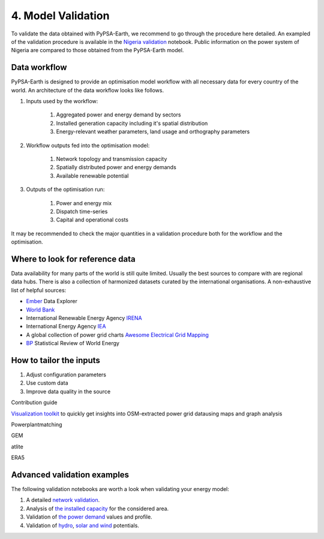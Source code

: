 .. SPDX-FileCopyrightText:  PyPSA-Earth and PyPSA-Eur Authors
..
.. SPDX-License-Identifier: CC-BY-4.0

.. _customization_validation:

###################
4. Model Validation
###################

To validate the data obtained with PyPSA-Earth, we recommend to go through the procedure here detailed. An exampled of the validation procedure is available in the `Nigeria validation <https://github.com/pypsa-meets-earth/documentation/blob/main/notebooks/validation/validation_nigeria.ipynb>`_ notebook. Public information on the power system of Nigeria are compared to those obtained from the PyPSA-Earth model.

Data workflow
^^^^^^^^^^^^^^

PyPSA-Earth is designed to provide an optimisation model workflow with all necessary data for every country of the world. An architecture of the data workflow looks like follows.

#. Inputs used by the workflow:

    #. Aggregated power and energy demand by sectors

    #. Installed generation capacity including it's spatial distribution

    #. Energy-relevant weather parameters, land usage and orthography parameters

#. Workflow outputs fed into the optimisation model:

    #. Network topology and transmission capacity

    #. Spatially distributed power and energy demands

    #. Available renewable potential

#. Outputs of the optimisation run:

    #. Power and energy mix

    #. Dispatch time-series

    #. Capital and operational costs

It may be recommended to check the major quantities in a validation procedure both for the workflow and the optimisation.

Where to look for reference data
^^^^^^^^^^^^^^^^^^^^^^^^^^^^^^^^

Data availability for many parts of the world is still quite limited. Usually the best sources to compare with are regional data hubs. There is also a collection of harmonized datasets curated by the international organisations. A non-exhaustive list of helpful sources:

* `Ember <https://ember-climate.org/data/data-explorer/>`_ Data Explorer

* `World Bank <https://energydata.info/>`_

* International Renewable Energy Agency `IRENA <https://pxweb.irena.org/pxweb/en/IRENASTAT/>`_

* International Energy Agency `IEA <https://www.iea.org/data-and-statistics>`_

* A global collection of power grid charts `Awesome Electrical Grid Mapping <https://github.com/open-energy-transition/Awesome-Electrical-Grid-Mapping>`_

* `BP <https://www.bp.com/en/global/corporate/energy-economics/statistical-review-of-world-energy.html>`_ Statistical Review of World Energy

How to tailor the inputs
^^^^^^^^^^^^^^^^^^^^^^^^
1. Adjust configuration parameters
2. Use custom data
3. Improve data quality in the source

Contribution guide

`Visualization toolkit <https://github.com/ben10dynartio/osm-power-grid-map-analysis>`__ to quickly get insights into OSM-extracted power grid datausing maps and graph analysis

Powerplantmatching

GEM

atlite

ERA5

Advanced validation examples
^^^^^^^^^^^^^^^^^^^^^^^^^^^^

The following validation notebooks are worth a look when validating your energy model:

1. A detailed `network validation <https://github.com/pypsa-meets-earth/documentation/blob/main/notebooks/validation/network_validation.ipynb>`_.

2. Analysis of `the installed capacity <https://github.com/pypsa-meets-earth/documentation/blob/main/notebooks/validation/capacity_validation.ipynb>`_ for the considered area.

3. Validation of `the power demand <https://github.com/pypsa-meets-earth/documentation/blob/main/notebooks/validation/demand_validation.ipynb>`_ values and profile.

4. Validation of `hydro <https://github.com/pypsa-meets-earth/documentation/blob/main/notebooks/validation/hydro_generation_validation.ipynb>`_, `solar and wind <https://github.com/pypsa-meets-earth/documentation/blob/main/notebooks/validation/renewable_potential_validation.ipynb>`_ potentials.
